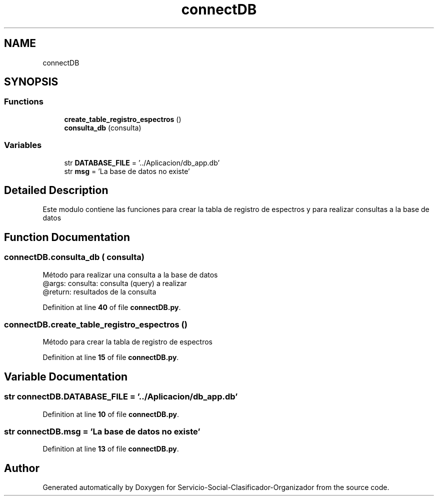 .TH "connectDB" 3 "Version 1" "Servicio-Social-Clasificador-Organizador" \" -*- nroff -*-
.ad l
.nh
.SH NAME
connectDB
.SH SYNOPSIS
.br
.PP
.SS "Functions"

.in +1c
.ti -1c
.RI "\fBcreate_table_registro_espectros\fP ()"
.br
.ti -1c
.RI "\fBconsulta_db\fP (consulta)"
.br
.in -1c
.SS "Variables"

.in +1c
.ti -1c
.RI "str \fBDATABASE_FILE\fP = '\&.\&./Aplicacion/db_app\&.db'"
.br
.ti -1c
.RI "str \fBmsg\fP = 'La base de datos no existe'"
.br
.in -1c
.SH "Detailed Description"
.PP 

.PP
.nf
Este modulo contiene las funciones para crear la tabla de registro de espectros y para realizar consultas a la base de datos

.fi
.PP
 
.SH "Function Documentation"
.PP 
.SS "connectDB\&.consulta_db ( consulta)"

.PP
.nf
Método para realizar una consulta a la base de datos
    @args: consulta: consulta (query) a realizar
    @return: resultados de la consulta

.fi
.PP
 
.PP
Definition at line \fB40\fP of file \fBconnectDB\&.py\fP\&.
.SS "connectDB\&.create_table_registro_espectros ()"

.PP
.nf
Método para crear la tabla de registro de espectros

.fi
.PP
 
.PP
Definition at line \fB15\fP of file \fBconnectDB\&.py\fP\&.
.SH "Variable Documentation"
.PP 
.SS "str connectDB\&.DATABASE_FILE = '\&.\&./Aplicacion/db_app\&.db'"

.PP
Definition at line \fB10\fP of file \fBconnectDB\&.py\fP\&.
.SS "str connectDB\&.msg = 'La base de datos no existe'"

.PP
Definition at line \fB13\fP of file \fBconnectDB\&.py\fP\&.
.SH "Author"
.PP 
Generated automatically by Doxygen for Servicio-Social-Clasificador-Organizador from the source code\&.
